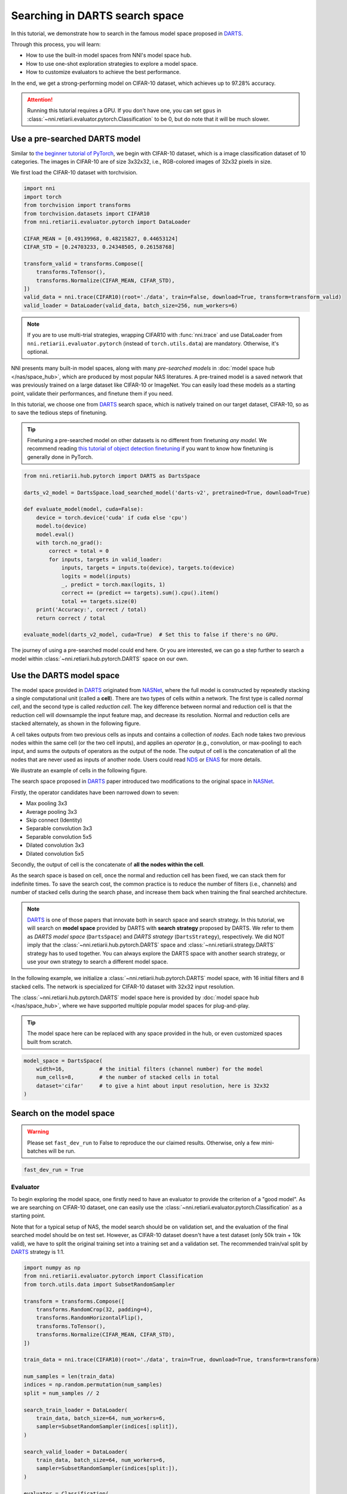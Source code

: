 
.. DO NOT EDIT.
.. THIS FILE WAS AUTOMATICALLY GENERATED BY SPHINX-GALLERY.
.. TO MAKE CHANGES, EDIT THE SOURCE PYTHON FILE:
.. "tutorials/darts.py"
.. LINE NUMBERS ARE GIVEN BELOW.

.. only:: html

    .. note::
        :class: sphx-glr-download-link-note

        Click :ref:`here <sphx_glr_download_tutorials_darts.py>`
        to download the full example code

.. rst-class:: sphx-glr-example-title

.. _sphx_glr_tutorials_darts.py:


Searching in DARTS search space
===============================

In this tutorial, we demonstrate how to search in the famous model space proposed in `DARTS`_.

Through this process, you will learn:

* How to use the built-in model spaces from NNI's model space hub.
* How to use one-shot exploration strategies to explore a model space.
* How to customize evaluators to achieve the best performance.

In the end, we get a strong-performing model on CIFAR-10 dataset, which achieves up to 97.28% accuracy.

.. attention::

   Running this tutorial requires a GPU.
   If you don't have one, you can set ``gpus`` in :class:`~nni.retiarii.evaluator.pytorch.Classification` to be 0,
   but do note that it will be much slower.

.. _DARTS: https://arxiv.org/abs/1806.09055

Use a pre-searched DARTS model
------------------------------

Similar to `the beginner tutorial of PyTorch <https://pytorch.org/tutorials/beginner/blitz/cifar10_tutorial.html>`__,
we begin with CIFAR-10 dataset, which is a image classification dataset of 10 categories.
The images in CIFAR-10 are of size 3x32x32, i.e., RGB-colored images of 32x32 pixels in size.

We first load the CIFAR-10 dataset with torchvision.

.. GENERATED FROM PYTHON SOURCE LINES 32-49

.. code-block:: default


    import nni
    import torch
    from torchvision import transforms
    from torchvision.datasets import CIFAR10
    from nni.retiarii.evaluator.pytorch import DataLoader

    CIFAR_MEAN = [0.49139968, 0.48215827, 0.44653124]
    CIFAR_STD = [0.24703233, 0.24348505, 0.26158768]

    transform_valid = transforms.Compose([
        transforms.ToTensor(),
        transforms.Normalize(CIFAR_MEAN, CIFAR_STD),
    ])
    valid_data = nni.trace(CIFAR10)(root='./data', train=False, download=True, transform=transform_valid)
    valid_loader = DataLoader(valid_data, batch_size=256, num_workers=6)





.. rst-class:: sphx-glr-script-out

 .. code-block:: none

    Files already downloaded and verified




.. GENERATED FROM PYTHON SOURCE LINES 50-70

.. note::

   If you are to use multi-trial strategies, wrapping CIFAR10 with :func:`nni.trace` and
   use DataLoader from ``nni.retiarii.evaluator.pytorch`` (instead of ``torch.utils.data``) are mandatory.
   Otherwise, it's optional.

NNI presents many built-in model spaces, along with many *pre-searched models* in :doc:`model space hub </nas/space_hub>`,
which are produced by most popular NAS literatures.
A pre-trained model is a saved network that was previously trained on a large dataset like CIFAR-10 or ImageNet.
You can easily load these models as a starting point, validate their performances, and finetune them if you need.

In this tutorial, we choose one from `DARTS`_ search space, which is natively trained on our target dataset, CIFAR-10,
so as to save the tedious steps of finetuning.

.. tip::

   Finetuning a pre-searched model on other datasets is no different from finetuning *any model*.
   We recommend reading
   `this tutorial of object detection finetuning <https://pytorch.org/tutorials/intermediate/torchvision_tutorial.html>`__
   if you want to know how finetuning is generally done in PyTorch.

.. GENERATED FROM PYTHON SOURCE LINES 71-93

.. code-block:: default


    from nni.retiarii.hub.pytorch import DARTS as DartsSpace

    darts_v2_model = DartsSpace.load_searched_model('darts-v2', pretrained=True, download=True)

    def evaluate_model(model, cuda=False):
        device = torch.device('cuda' if cuda else 'cpu')
        model.to(device)
        model.eval()
        with torch.no_grad():
            correct = total = 0
            for inputs, targets in valid_loader:
                inputs, targets = inputs.to(device), targets.to(device)
                logits = model(inputs)
                _, predict = torch.max(logits, 1)
                correct += (predict == targets).sum().cpu().item()
                total += targets.size(0)
        print('Accuracy:', correct / total)
        return correct / total

    evaluate_model(darts_v2_model, cuda=True)  # Set this to false if there's no GPU.





.. rst-class:: sphx-glr-script-out

 .. code-block:: none

    Accuracy: 0.9737

    0.9737



.. GENERATED FROM PYTHON SOURCE LINES 94-158

The journey of using a pre-searched model could end here. Or you are interested,
we can go a step further to search a model within :class:`~nni.retiarii.hub.pytorch.DARTS` space on our own.

Use the DARTS model space
-------------------------

The model space provided in `DARTS`_ originated from `NASNet <https://arxiv.org/abs/1707.07012>`__,
where the full model is constructed by repeatedly stacking a single computational unit (called a **cell**).
There are two types of cells within a network. The first type is called *normal cell*, and the second type is called *reduction cell*.
The key difference between normal and reduction cell is that the reduction cell will downsample the input feature map,
and decrease its resolution. Normal and reduction cells are stacked alternately, as shown in the following figure.

.. image:: ../../img/nasnet_cell_stack.png

A cell takes outputs from two previous cells as inputs and contains a collection of *nodes*.
Each node takes two previous nodes within the same cell (or the two cell inputs),
and applies an *operator* (e.g., convolution, or max-pooling) to each input,
and sums the outputs of operators as the output of the node.
The output of cell is the concatenation of all the nodes that are never used as inputs of another node.
Users could read `NDS <https://arxiv.org/pdf/1905.13214.pdf>`__ or `ENAS <https://arxiv.org/abs/1802.03268>`__ for more details.

We illustrate an example of cells in the following figure.

.. image:: ../../img/nasnet_cell.png

The search space proposed in `DARTS`_ paper introduced two modifications to the original space
in `NASNet <https://arxiv.org/abs/1707.07012>`__.

Firstly, the operator candidates have been narrowed down to seven:

- Max pooling 3x3
- Average pooling 3x3
- Skip connect (Identity)
- Separable convolution 3x3
- Separable convolution 5x5
- Dilated convolution 3x3
- Dilated convolution 5x5

Secondly, the output of cell is the concatenate of **all the nodes within the cell**.

As the search space is based on cell, once the normal and reduction cell has been fixed, we can stack them for indefinite times.
To save the search cost, the common practice is to reduce the number of filters (i.e., channels) and number of stacked cells
during the search phase, and increase them back when training the final searched architecture.

.. note::

   `DARTS`_ is one of those papers that innovate both in search space and search strategy.
   In this tutorial, we will search on **model space** provided by DARTS with **search strategy** proposed by DARTS.
   We refer to them as *DARTS model space* (``DartsSpace``) and *DARTS strategy* (``DartsStrategy``), respectively.
   We did NOT imply that the :class:`~nni.retiarii.hub.pytorch.DARTS` space and
   :class:`~nni.retiarii.strategy.DARTS` strategy has to used together.
   You can always explore the DARTS space with another search strategy, or use your own strategy to search a different model space.

In the following example, we initialize a :class:`~nni.retiarii.hub.pytorch.DARTS`
model space, with 16 initial filters and 8 stacked cells.
The network is specialized for CIFAR-10 dataset with 32x32 input resolution.

The :class:`~nni.retiarii.hub.pytorch.DARTS` model space here is provided by :doc:`model space hub </nas/space_hub>`,
where we have supported multiple popular model spaces for plug-and-play.

.. tip::

   The model space here can be replaced with any space provided in the hub,
   or even customized spaces built from scratch.

.. GENERATED FROM PYTHON SOURCE LINES 159-166

.. code-block:: default


    model_space = DartsSpace(
        width=16,           # the initial filters (channel number) for the model
        num_cells=8,        # the number of stacked cells in total
        dataset='cifar'     # to give a hint about input resolution, here is 32x32
    )








.. GENERATED FROM PYTHON SOURCE LINES 167-174

Search on the model space
-------------------------

.. warning::

   Please set ``fast_dev_run`` to False to reproduce the our claimed results.
   Otherwise, only a few mini-batches will be run.

.. GENERATED FROM PYTHON SOURCE LINES 175-178

.. code-block:: default


    fast_dev_run = True








.. GENERATED FROM PYTHON SOURCE LINES 179-190

Evaluator
^^^^^^^^^

To begin exploring the model space, one firstly need to have an evaluator to provide the criterion of a "good model".
As we are searching on CIFAR-10 dataset, one can easily use the :class:`~nni.retiarii.evaluator.pytorch.Classification`
as a starting point.

Note that for a typical setup of NAS, the model search should be on validation set, and the evaluation of the final searched model
should be on test set. However, as CIFAR-10 dataset doesn't have a test dataset (only 50k train + 10k valid),
we have to split the original training set into a training set and a validation set.
The recommended train/val split by `DARTS`_ strategy is 1:1.

.. GENERATED FROM PYTHON SOURCE LINES 191-229

.. code-block:: default


    import numpy as np
    from nni.retiarii.evaluator.pytorch import Classification
    from torch.utils.data import SubsetRandomSampler

    transform = transforms.Compose([
        transforms.RandomCrop(32, padding=4),
        transforms.RandomHorizontalFlip(),
        transforms.ToTensor(),
        transforms.Normalize(CIFAR_MEAN, CIFAR_STD),
    ])

    train_data = nni.trace(CIFAR10)(root='./data', train=True, download=True, transform=transform)

    num_samples = len(train_data)
    indices = np.random.permutation(num_samples)
    split = num_samples // 2

    search_train_loader = DataLoader(
        train_data, batch_size=64, num_workers=6,
        sampler=SubsetRandomSampler(indices[:split]),
    )

    search_valid_loader = DataLoader(
        train_data, batch_size=64, num_workers=6,
        sampler=SubsetRandomSampler(indices[split:]),
    )

    evaluator = Classification(
        learning_rate=1e-3,
        weight_decay=1e-4,
        train_dataloaders=search_train_loader,
        val_dataloaders=search_valid_loader,
        max_epochs=10,
        gpus=1,
        fast_dev_run=fast_dev_run,
    )





.. rst-class:: sphx-glr-script-out

 .. code-block:: none

    Files already downloaded and verified
    /data/data0/jiahang/miniconda3/lib/python3.8/site-packages/pytorch_lightning/trainer/connectors/accelerator_connector.py:447: LightningDeprecationWarning: Setting `Trainer(gpus=1)` is deprecated in v1.7 and will be removed in v2.0. Please use `Trainer(accelerator='gpu', devices=1)` instead.
      rank_zero_deprecation(
    GPU available: True (cuda), used: True
    TPU available: False, using: 0 TPU cores
    IPU available: False, using: 0 IPUs
    HPU available: False, using: 0 HPUs
    Running in `fast_dev_run` mode: will run the requested loop using 1 batch(es). Logging and checkpointing is suppressed.




.. GENERATED FROM PYTHON SOURCE LINES 230-250

Strategy
^^^^^^^^

We will use `DARTS`_ (Differentiable ARchiTecture Search) as the search strategy to explore the model space.
:class:`~nni.retiarii.strategy.DARTS` strategy belongs to the category of :ref:`one-shot strategy <one-shot-nas>`.
The fundamental differences between One-shot strategies and :ref:`multi-trial strategies <multi-trial-nas>` is that,
one-shot strategy combines search with model training into a single run.
Compared to multi-trial strategies, one-shot NAS doesn't need to iteratively spawn new trials (i.e., models),
and thus saves the excessive cost of model training.

.. note::

   It's worth mentioning that one-shot NAS also suffers from multiple drawbacks despite its computational efficiency.
   We recommend
   `Weight-Sharing Neural Architecture Search: A Battle to Shrink the Optimization Gap <https://arxiv.org/abs/2008.01475>`__
   and
   `How Does Supernet Help in Neural Architecture Search? <https://arxiv.org/abs/2010.08219>`__ for interested readers.

:class:`~nni.retiarii.strategy.DARTS` strategy is provided as one of NNI's :doc:`built-in search strategies </nas/exploration_strategy>`.
Using it can be as simple as one line of code.

.. GENERATED FROM PYTHON SOURCE LINES 251-256

.. code-block:: default


    from nni.retiarii.strategy import DARTS as DartsStrategy

    strategy = DartsStrategy()








.. GENERATED FROM PYTHON SOURCE LINES 257-276

.. tip:: The ``DartsStrategy`` here can be replaced by any search strategies, even multi-trial strategies.

If you want to know how DARTS strategy works, here is a brief version.
Under the hood, DARTS converts the cell into a densely connected graph, and put operators on edges (see the following figure).
Since the operators are not decided yet, every edge is a weighted mixture of multiple operators (multiple color in the figure).
DARTS then learns to assign the optimal "color" for each edge during the network training.
It finally selects one "color" for each edge, and drops redundant edges.
The weights on the edges are called *architecture weights*.

.. image:: ../../img/darts_illustration.png

.. tip:: It's NOT reflected in the figure that, for DARTS model space, exactly two inputs are kept for every node.

Launch experiment
^^^^^^^^^^^^^^^^^

We then come to the step of launching the experiment.
This step is similar to what we have done in the :doc:`beginner tutorial <hello_nas>`,
except that the ``execution_engine`` argument should be set to ``oneshot``.

.. GENERATED FROM PYTHON SOURCE LINES 277-284

.. code-block:: default


    from nni.retiarii.experiment.pytorch import RetiariiExperiment, RetiariiExeConfig

    config = RetiariiExeConfig(execution_engine='oneshot')
    experiment = RetiariiExperiment(model_space, evaluator=evaluator, strategy=strategy)
    experiment.run(config)





.. rst-class:: sphx-glr-script-out

 .. code-block:: none

    LOCAL_RANK: 0 - CUDA_VISIBLE_DEVICES: [3]

      | Name  | Type                 | Params
    -----------------------------------------------
    0 | model | ClassificationModule | 3.0 M 
    -----------------------------------------------
    3.0 M     Trainable params
    0         Non-trainable params
    3.0 M     Total params
    12.164    Total estimated model params size (MB)
    /data/data0/jiahang/miniconda3/lib/python3.8/site-packages/pytorch_lightning/trainer/trainer.py:1892: PossibleUserWarning: The number of training batches (1) is smaller than the logging interval Trainer(log_every_n_steps=50). Set a lower value for log_every_n_steps if you want to see logs for the training epoch.
      rank_zero_warn(
    Training: 0it [00:00, ?it/s]    Training:   0%|          | 0/1 [00:00<?, ?it/s]    Epoch 0:   0%|          | 0/1 [00:00<?, ?it/s]     Epoch 0: 100%|##########| 1/1 [00:03<00:00,  3.75s/it]    Epoch 0: 100%|##########| 1/1 [00:03<00:00,  3.75s/it, v_num=, train_loss=2.310, train_acc=0.0781]    Epoch 0: 100%|##########| 1/1 [00:03<00:00,  3.76s/it, v_num=, train_loss=2.310, train_acc=0.0781]`Trainer.fit` stopped: `max_epochs=1` reached.
    Epoch 0: 100%|##########| 1/1 [00:03<00:00,  3.77s/it, v_num=, train_loss=2.310, train_acc=0.0781]




.. GENERATED FROM PYTHON SOURCE LINES 285-297

.. tip::

   The search process can be visualized with tensorboard. For example::

       tensorboard --logdir=./lightning_logs

   Then, open the browser and go to http://localhost:6006/ to monitor the search process.

   .. image:: ../../img/darts_search_process.png

We can then retrieve the best model found by the strategy with ``export_top_models``.
Here, the retrieved model is a dict (called *architecture dict*) describing the selected normal cell and reduction cell.

.. GENERATED FROM PYTHON SOURCE LINES 298-303

.. code-block:: default


    exported_arch = experiment.export_top_models()[0]

    exported_arch





.. rst-class:: sphx-glr-script-out

 .. code-block:: none


    {'normal/op_2_0': 'sep_conv_5x5', 'normal/input_2_0': 1, 'normal/op_2_1': 'max_pool_3x3', 'normal/input_2_1': 0, 'normal/op_3_0': 'dil_conv_5x5', 'normal/input_3_0': 0, 'normal/op_3_1': 'sep_conv_3x3', 'normal/input_3_1': 2, 'normal/op_4_0': 'dil_conv_5x5', 'normal/input_4_0': 3, 'normal/op_4_1': 'sep_conv_3x3', 'normal/input_4_1': 1, 'normal/op_5_0': 'sep_conv_5x5', 'normal/input_5_0': 1, 'normal/op_5_1': 'dil_conv_5x5', 'normal/input_5_1': 3, 'reduce/op_2_0': 'dil_conv_5x5', 'reduce/input_2_0': 0, 'reduce/op_2_1': 'sep_conv_5x5', 'reduce/input_2_1': 1, 'reduce/op_3_0': 'sep_conv_5x5', 'reduce/input_3_0': 1, 'reduce/op_3_1': 'max_pool_3x3', 'reduce/input_3_1': 2, 'reduce/op_4_0': 'avg_pool_3x3', 'reduce/input_4_0': 1, 'reduce/op_4_1': 'dil_conv_5x5', 'reduce/input_4_1': 3, 'reduce/op_5_0': 'sep_conv_3x3', 'reduce/input_5_0': 1, 'reduce/op_5_1': 'sep_conv_5x5', 'reduce/input_5_1': 3}



.. GENERATED FROM PYTHON SOURCE LINES 304-306

The cell can be visualized with the following code snippet
(copied and modified from `DARTS visualization <https://github.com/quark0/darts/blob/master/cnn/visualize.py>`__).

.. GENERATED FROM PYTHON SOURCE LINES 307-362

.. code-block:: default


    import io
    import graphviz
    import matplotlib.pyplot as plt
    from PIL import Image

    def plot_single_cell(arch_dict, cell_name):
        g = graphviz.Digraph(
            node_attr=dict(style='filled', shape='rect', align='center'),
            format='png'
        )
        g.body.extend(['rankdir=LR'])

        g.node('c_{k-2}', fillcolor='darkseagreen2')
        g.node('c_{k-1}', fillcolor='darkseagreen2')
        assert len(arch_dict) % 2 == 0

        for i in range(2, 6):
            g.node(str(i), fillcolor='lightblue')

        for i in range(2, 6):
            for j in range(2):
                op = arch_dict[f'{cell_name}/op_{i}_{j}']
                from_ = arch_dict[f'{cell_name}/input_{i}_{j}']
                if from_ == 0:
                    u = 'c_{k-2}'
                elif from_ == 1:
                    u = 'c_{k-1}'
                else:
                    u = str(from_)
                v = str(i)
                g.edge(u, v, label=op, fillcolor='gray')

        g.node('c_{k}', fillcolor='palegoldenrod')
        for i in range(2, 6):
            g.edge(str(i), 'c_{k}', fillcolor='gray')

        g.attr(label=f'{cell_name.capitalize()} cell')

        image = Image.open(io.BytesIO(g.pipe()))
        return image

    def plot_double_cells(arch_dict):
        image1 = plot_single_cell(arch_dict, 'normal')
        image2 = plot_single_cell(arch_dict, 'reduce')
        height_ratio = max(image1.size[1] / image1.size[0], image2.size[1] / image2.size[0]) 
        _, axs = plt.subplots(1, 2, figsize=(20, 10 * height_ratio))
        axs[0].imshow(image1)
        axs[1].imshow(image2)
        axs[0].axis('off')
        axs[1].axis('off')
        plt.show()

    plot_double_cells(exported_arch)




.. image-sg:: /tutorials/images/sphx_glr_darts_001.png
   :alt: darts
   :srcset: /tutorials/images/sphx_glr_darts_001.png
   :class: sphx-glr-single-img





.. GENERATED FROM PYTHON SOURCE LINES 363-367

.. warning:: The cell above is obtained via ``fast_dev_run`` (i.e., running only 1 mini-batch).

When ``fast_dev_run`` is turned off, we get a model with the following architecture,
where you might notice an interesting fact that around half the operations have selected ``sep_conv_3x3``.

.. GENERATED FROM PYTHON SOURCE LINES 368-404

.. code-block:: default


    plot_double_cells({
        'normal/op_2_0': 'sep_conv_3x3',
        'normal/input_2_0': 1,
        'normal/op_2_1': 'sep_conv_3x3',
        'normal/input_2_1': 0,
        'normal/op_3_0': 'sep_conv_3x3',
        'normal/input_3_0': 1,
        'normal/op_3_1': 'sep_conv_3x3',
        'normal/input_3_1': 2,
        'normal/op_4_0': 'sep_conv_3x3',
        'normal/input_4_0': 1,
        'normal/op_4_1': 'sep_conv_3x3',
        'normal/input_4_1': 0,
        'normal/op_5_0': 'sep_conv_3x3',
        'normal/input_5_0': 1,
        'normal/op_5_1': 'max_pool_3x3',
        'normal/input_5_1': 0,
        'reduce/op_2_0': 'sep_conv_3x3',
        'reduce/input_2_0': 0,
        'reduce/op_2_1': 'sep_conv_3x3',
        'reduce/input_2_1': 1,
        'reduce/op_3_0': 'dil_conv_5x5',
        'reduce/input_3_0': 2,
        'reduce/op_3_1': 'sep_conv_3x3',
        'reduce/input_3_1': 0,
        'reduce/op_4_0': 'dil_conv_5x5',
        'reduce/input_4_0': 2,
        'reduce/op_4_1': 'sep_conv_5x5',
        'reduce/input_4_1': 1,
        'reduce/op_5_0': 'sep_conv_5x5',
        'reduce/input_5_0': 4,
        'reduce/op_5_1': 'dil_conv_5x5',
        'reduce/input_5_1': 2
    })




.. image-sg:: /tutorials/images/sphx_glr_darts_002.png
   :alt: darts
   :srcset: /tutorials/images/sphx_glr_darts_002.png
   :class: sphx-glr-single-img





.. GENERATED FROM PYTHON SOURCE LINES 405-415

Retrain the searched model
--------------------------

What we have got in the last step, is only a cell structure.
To get a final usable model with trained weights, we need to construct a real model based on this structure,
and then fully train it.

To construct a fixed model based on the architecture dict exported from the experiment,
we can use :func:`nni.retiarii.fixed_arch`. Under the with-context, we will creating a fixed model based on ``exported_arch``,
instead of creating a space.

.. GENERATED FROM PYTHON SOURCE LINES 416-422

.. code-block:: default


    from nni.retiarii import fixed_arch

    with fixed_arch(exported_arch):
        final_model = DartsSpace(width=16, num_cells=8, dataset='cifar')








.. GENERATED FROM PYTHON SOURCE LINES 423-424

We then train the model on full CIFAR-10 training dataset, and evaluate it on the original CIFAR-10 validation dataset.

.. GENERATED FROM PYTHON SOURCE LINES 425-428

.. code-block:: default


    train_loader = DataLoader(train_data, batch_size=96, num_workers=6)  # Use the original training data








.. GENERATED FROM PYTHON SOURCE LINES 429-430

The validation data loader can be reused.

.. GENERATED FROM PYTHON SOURCE LINES 431-434

.. code-block:: default


    valid_loader





.. rst-class:: sphx-glr-script-out

 .. code-block:: none


    <torch.utils.data.dataloader.DataLoader object at 0x7f5e187c0430>



.. GENERATED FROM PYTHON SOURCE LINES 435-438

We must create a new evaluator here because a different data split is used.
Also, we should avoid the underlying pytorch-lightning implementation of :class:`~nni.retiarii.evaluator.pytorch.Classification`
evaluator from loading the wrong checkpoint.

.. GENERATED FROM PYTHON SOURCE LINES 439-455

.. code-block:: default


    max_epochs = 100

    evaluator = Classification(
        learning_rate=1e-3,
        weight_decay=1e-4,
        train_dataloaders=train_loader,
        val_dataloaders=valid_loader,
        max_epochs=max_epochs,
        gpus=1,
        export_onnx=False,          # Disable ONNX export for this experiment
        fast_dev_run=fast_dev_run   # Should be false for fully training
    )

    evaluator.fit(final_model)





.. rst-class:: sphx-glr-script-out

 .. code-block:: none

    /data/data0/jiahang/miniconda3/lib/python3.8/site-packages/pytorch_lightning/trainer/connectors/accelerator_connector.py:447: LightningDeprecationWarning: Setting `Trainer(gpus=1)` is deprecated in v1.7 and will be removed in v2.0. Please use `Trainer(accelerator='gpu', devices=1)` instead.
      rank_zero_deprecation(
    GPU available: True (cuda), used: True
    TPU available: False, using: 0 TPU cores
    IPU available: False, using: 0 IPUs
    HPU available: False, using: 0 HPUs
    Running in `fast_dev_run` mode: will run the requested loop using 1 batch(es). Logging and checkpointing is suppressed.
    LOCAL_RANK: 0 - CUDA_VISIBLE_DEVICES: [3]

      | Name      | Type             | Params
    -----------------------------------------------
    0 | criterion | CrossEntropyLoss | 0     
    1 | metrics   | ModuleDict       | 0     
    2 | model     | DARTS            | 345 K 
    -----------------------------------------------
    345 K     Trainable params
    0         Non-trainable params
    345 K     Total params
    1.381     Total estimated model params size (MB)
    /data/data0/jiahang/miniconda3/lib/python3.8/site-packages/pytorch_lightning/trainer/trainer.py:1892: PossibleUserWarning: The number of training batches (1) is smaller than the logging interval Trainer(log_every_n_steps=50). Set a lower value for log_every_n_steps if you want to see logs for the training epoch.
      rank_zero_warn(
    Training: 0it [00:00, ?it/s]    Training:   0%|          | 0/2 [00:00<?, ?it/s]    Epoch 0:   0%|          | 0/2 [00:00<?, ?it/s]     Epoch 0:  50%|#####     | 1/2 [00:00<00:00,  1.02it/s]    Epoch 0:  50%|#####     | 1/2 [00:00<00:00,  1.02it/s, loss=2.46, v_num=, train_loss=2.460, train_acc=0.0729]
    Validation: 0it [00:00, ?it/s]
    Validation:   0%|          | 0/1 [00:00<?, ?it/s]
    Validation DataLoader 0:   0%|          | 0/1 [00:00<?, ?it/s]
    Validation DataLoader 0: 100%|##########| 1/1 [00:00<00:00, 11.12it/s]    Epoch 0: 100%|##########| 2/2 [00:01<00:00,  1.15it/s, loss=2.46, v_num=, train_loss=2.460, train_acc=0.0729]    Epoch 0: 100%|##########| 2/2 [00:01<00:00,  1.15it/s, loss=2.46, v_num=, train_loss=2.460, train_acc=0.0729, val_loss=2.300, val_acc=0.117]
                                                                              Epoch 0: 100%|##########| 2/2 [00:01<00:00,  1.15it/s, loss=2.46, v_num=, train_loss=2.460, train_acc=0.0729, val_loss=2.300, val_acc=0.117]`Trainer.fit` stopped: `max_steps=1` reached.
    Epoch 0: 100%|##########| 2/2 [00:01<00:00,  1.15it/s, loss=2.46, v_num=, train_loss=2.460, train_acc=0.0729, val_loss=2.300, val_acc=0.117]




.. GENERATED FROM PYTHON SOURCE LINES 456-484

.. note:: When ``fast_dev_run`` is turned off, we achieve a validation accuracy of 89.69% after training for 100 epochs.

Reproduce results in DARTS paper
--------------------------------

After a brief walkthrough of search + retrain process with one-shot strategy,
we then fill the gap between our results (89.69%) and the results in the `DARTS` paper.
This is because we didn't introduce some extra training tricks, including `DropPath <https://arxiv.org/pdf/1605.07648v4.pdf>`__,
Auxiliary loss, gradient clipping and augmentations like `Cutout <https://arxiv.org/pdf/1708.04552v2.pdf>`__.
They also train the deeper (20 cells) and wider (36 filters) networks for longer time (600 epochs).
Here we reproduce these tricks to get comparable results with DARTS paper.


Evaluator
^^^^^^^^^

To implement these tricks, we first need to rewrite a few parts of evaluator.

Working with one-shot strategies, evaluators need to be implemented in the style of :ref:`PyTorch-Lightning <lightning-evaluator>`,
The full tutorial can be found in :doc:`/nas/evaluator`.
Putting it briefly, the core part of writing a new evaluator is to write a new LightningModule.
`LightingModule <https://pytorch-lightning.readthedocs.io/en/stable/common/lightning_module.html>`__ is a concept in
PyTorch-Lightning, which organizes the model training process into a list of functions, such as,
``training_step``, ``validation_step``, ``configure_optimizers``, etc.
Since we are merely adding a few ingredients to :class:`~nni.retiarii.evaluator.pytorch.Classification`,
we can simply inherit :class:`~nni.retiarii.evaluator.pytorch.ClassificationModule`, which is the underlying LightningModule
behind :class:`~nni.retiarii.evaluator.pytorch.Classification`.
This could look intimidating at first, but most of them are just plug-and-play tricks which you don't need to know details about.

.. GENERATED FROM PYTHON SOURCE LINES 485-540

.. code-block:: default


    import torch
    from nni.retiarii.evaluator.pytorch import ClassificationModule

    class DartsClassificationModule(ClassificationModule):
        def __init__(
            self,
            learning_rate: float = 0.001,
            weight_decay: float = 0.,
            auxiliary_loss_weight: float = 0.4,
            max_epochs: int = 600
        ):
            self.auxiliary_loss_weight = auxiliary_loss_weight
            # Training length will be used in LR scheduler
            self.max_epochs = max_epochs
            super().__init__(learning_rate=learning_rate, weight_decay=weight_decay, export_onnx=False)

        def configure_optimizers(self):
            """Customized optimizer with momentum, as well as a scheduler."""
            optimizer = torch.optim.SGD(
                self.parameters(),
                momentum=0.9,
                lr=self.hparams.learning_rate,
                weight_decay=self.hparams.weight_decay
            )
            return {
                'optimizer': optimizer,
                'lr_scheduler': torch.optim.lr_scheduler.CosineAnnealingLR(optimizer, self.max_epochs, eta_min=1e-3)
            }

        def training_step(self, batch, batch_idx):
            """Training step, customized with auxiliary loss."""
            x, y = batch
            if self.auxiliary_loss_weight:
                y_hat, y_aux = self(x)
                loss_main = self.criterion(y_hat, y)
                loss_aux = self.criterion(y_aux, y)
                self.log('train_loss_main', loss_main)
                self.log('train_loss_aux', loss_aux)
                loss = loss_main + self.auxiliary_loss_weight * loss_aux
            else:
                y_hat = self(x)
                loss = self.criterion(y_hat, y)
            self.log('train_loss', loss, prog_bar=True)
            for name, metric in self.metrics.items():
                self.log('train_' + name, metric(y_hat, y), prog_bar=True)
            return loss

        def on_train_epoch_start(self):
            # Set drop path probability before every epoch. This has no effect if drop path is not enabled in model.
            self.model.set_drop_path_prob(self.model.drop_path_prob * self.current_epoch / self.max_epochs)

            # Logging learning rate at the beginning of every epoch
            self.log('lr', self.trainer.optimizers[0].param_groups[0]['lr'])








.. GENERATED FROM PYTHON SOURCE LINES 541-545

The full evaluator is written as follows,
which simply wraps everything (except model space and search strategy of course), in a single object.
:class:`~nni.retiarii.evaluator.pytorch.Lightning` here is a special type of evaluator.
Don't forget to use the train/val data split specialized for search (1:1) here.

.. GENERATED FROM PYTHON SOURCE LINES 546-562

.. code-block:: default


    from nni.retiarii.evaluator.pytorch import Lightning, Trainer

    max_epochs = 50

    evaluator = Lightning(
        DartsClassificationModule(0.025, 3e-4, 0., max_epochs),
        Trainer(
            gpus=1,
            max_epochs=max_epochs,
            fast_dev_run=fast_dev_run,
        ),
        train_dataloaders=search_train_loader,
        val_dataloaders=search_valid_loader
    )





.. rst-class:: sphx-glr-script-out

 .. code-block:: none

    /data/data0/jiahang/miniconda3/lib/python3.8/site-packages/pytorch_lightning/trainer/connectors/accelerator_connector.py:447: LightningDeprecationWarning: Setting `Trainer(gpus=1)` is deprecated in v1.7 and will be removed in v2.0. Please use `Trainer(accelerator='gpu', devices=1)` instead.
      rank_zero_deprecation(
    GPU available: True (cuda), used: True
    TPU available: False, using: 0 TPU cores
    IPU available: False, using: 0 IPUs
    HPU available: False, using: 0 HPUs
    Running in `fast_dev_run` mode: will run the requested loop using 1 batch(es). Logging and checkpointing is suppressed.




.. GENERATED FROM PYTHON SOURCE LINES 563-571

Strategy
^^^^^^^^

:class:`~nni.retiarii.strategy.DARTS` strategy is created with gradient clip turned on.
If you are familiar with PyTorch-Lightning, you might aware that gradient clipping can be enabled in Lightning trainer.
However, enabling gradient clip in the trainer above won't work, because the underlying
implementation of :class:`~nni.retiarii.strategy.DARTS` strategy is based on
`manual optimization <https://pytorch-lightning.readthedocs.io/en/stable/common/optimization.html>`__.

.. GENERATED FROM PYTHON SOURCE LINES 572-575

.. code-block:: default


    strategy = DartsStrategy(gradient_clip_val=5.)








.. GENERATED FROM PYTHON SOURCE LINES 576-585

Launch experiment
^^^^^^^^^^^^^^^^^

Then we use the newly created evaluator and strategy to launch the experiment again.

.. warning::

   ``model_space`` has to be re-instantiated because a known limitation,
   i.e., one model space instance can't be reused across multiple experiments.

.. GENERATED FROM PYTHON SOURCE LINES 586-597

.. code-block:: default


    model_space = DartsSpace(width=16, num_cells=8, dataset='cifar')

    config = RetiariiExeConfig(execution_engine='oneshot')
    experiment = RetiariiExperiment(model_space, evaluator=evaluator, strategy=strategy)
    experiment.run(config)

    exported_arch = experiment.export_top_models()[0]

    exported_arch





.. rst-class:: sphx-glr-script-out

 .. code-block:: none

    LOCAL_RANK: 0 - CUDA_VISIBLE_DEVICES: [3]

      | Name  | Type                      | Params
    ----------------------------------------------------
    0 | model | DartsClassificationModule | 3.0 M 
    ----------------------------------------------------
    3.0 M     Trainable params
    0         Non-trainable params
    3.0 M     Total params
    12.164    Total estimated model params size (MB)
    /data/data0/jiahang/miniconda3/lib/python3.8/site-packages/pytorch_lightning/trainer/trainer.py:1892: PossibleUserWarning: The number of training batches (1) is smaller than the logging interval Trainer(log_every_n_steps=50). Set a lower value for log_every_n_steps if you want to see logs for the training epoch.
      rank_zero_warn(
    Training: 0it [00:00, ?it/s]    Training:   0%|          | 0/1 [00:00<?, ?it/s]    Epoch 0:   0%|          | 0/1 [00:00<?, ?it/s]     Epoch 0: 100%|##########| 1/1 [01:04<00:00, 64.95s/it]    Epoch 0: 100%|##########| 1/1 [01:04<00:00, 64.95s/it, v_num=, train_loss=2.450, train_acc=0.0625]    Epoch 0: 100%|##########| 1/1 [01:04<00:00, 64.96s/it, v_num=, train_loss=2.450, train_acc=0.0625]`Trainer.fit` stopped: `max_epochs=1` reached.
    Epoch 0: 100%|##########| 1/1 [01:04<00:00, 64.97s/it, v_num=, train_loss=2.450, train_acc=0.0625]

    {'normal/op_2_0': 'avg_pool_3x3', 'normal/input_2_0': 0, 'normal/op_2_1': 'avg_pool_3x3', 'normal/input_2_1': 1, 'normal/op_3_0': 'sep_conv_5x5', 'normal/input_3_0': 2, 'normal/op_3_1': 'avg_pool_3x3', 'normal/input_3_1': 0, 'normal/op_4_0': 'dil_conv_3x3', 'normal/input_4_0': 2, 'normal/op_4_1': 'sep_conv_3x3', 'normal/input_4_1': 0, 'normal/op_5_0': 'avg_pool_3x3', 'normal/input_5_0': 2, 'normal/op_5_1': 'dil_conv_5x5', 'normal/input_5_1': 4, 'reduce/op_2_0': 'sep_conv_3x3', 'reduce/input_2_0': 1, 'reduce/op_2_1': 'sep_conv_5x5', 'reduce/input_2_1': 0, 'reduce/op_3_0': 'avg_pool_3x3', 'reduce/input_3_0': 2, 'reduce/op_3_1': 'sep_conv_3x3', 'reduce/input_3_1': 0, 'reduce/op_4_0': 'max_pool_3x3', 'reduce/input_4_0': 1, 'reduce/op_4_1': 'dil_conv_5x5', 'reduce/input_4_1': 2, 'reduce/op_5_0': 'dil_conv_3x3', 'reduce/input_5_0': 3, 'reduce/op_5_1': 'max_pool_3x3', 'reduce/input_5_1': 4}



.. GENERATED FROM PYTHON SOURCE LINES 598-599

We get the following architecture when ``fast_dev_run`` is set to False. It takes around 8 hours on a P100 GPU.

.. GENERATED FROM PYTHON SOURCE LINES 600-636

.. code-block:: default


    plot_double_cells({
        'normal/op_2_0': 'sep_conv_3x3',
        'normal/input_2_0': 0,
        'normal/op_2_1': 'sep_conv_3x3',
        'normal/input_2_1': 1,
        'normal/op_3_0': 'sep_conv_3x3',
        'normal/input_3_0': 1,
        'normal/op_3_1': 'skip_connect',
        'normal/input_3_1': 0,
        'normal/op_4_0': 'sep_conv_3x3',
        'normal/input_4_0': 0,
        'normal/op_4_1': 'max_pool_3x3',
        'normal/input_4_1': 1,
        'normal/op_5_0': 'sep_conv_3x3',
        'normal/input_5_0': 0,
        'normal/op_5_1': 'sep_conv_3x3',
        'normal/input_5_1': 1,
        'reduce/op_2_0': 'max_pool_3x3',
        'reduce/input_2_0': 0,
        'reduce/op_2_1': 'sep_conv_5x5',
        'reduce/input_2_1': 1,
        'reduce/op_3_0': 'dil_conv_5x5',
        'reduce/input_3_0': 2,
        'reduce/op_3_1': 'max_pool_3x3',
        'reduce/input_3_1': 0,
        'reduce/op_4_0': 'max_pool_3x3',
        'reduce/input_4_0': 0,
        'reduce/op_4_1': 'sep_conv_3x3',
        'reduce/input_4_1': 2,
        'reduce/op_5_0': 'max_pool_3x3',
        'reduce/input_5_0': 0,
        'reduce/op_5_1': 'skip_connect',
        'reduce/input_5_1': 2
    })




.. image-sg:: /tutorials/images/sphx_glr_darts_003.png
   :alt: darts
   :srcset: /tutorials/images/sphx_glr_darts_003.png
   :class: sphx-glr-single-img





.. GENERATED FROM PYTHON SOURCE LINES 637-644

Retrain
^^^^^^^

When retraining,
we extend the original dataloader to introduce another trick called `Cutout <https://arxiv.org/pdf/1708.04552v2.pdf>`__.
Cutout is a data augmentation technique that randomly masks out rectangular regions in images.
In CIFAR-10, the typical masked size is 16x16 (the image sizes are 32x32 in the dataset).

.. GENERATED FROM PYTHON SOURCE LINES 645-671

.. code-block:: default


    def cutout_transform(img, length: int = 16):
        h, w = img.size(1), img.size(2)
        mask = np.ones((h, w), np.float32)
        y = np.random.randint(h)
        x = np.random.randint(w)

        y1 = np.clip(y - length // 2, 0, h)
        y2 = np.clip(y + length // 2, 0, h)
        x1 = np.clip(x - length // 2, 0, w)
        x2 = np.clip(x + length // 2, 0, w)

        mask[y1: y2, x1: x2] = 0.
        mask = torch.from_numpy(mask)
        mask = mask.expand_as(img)
        img *= mask
        return img

    transform_with_cutout = transforms.Compose([
        transforms.RandomCrop(32, padding=4),
        transforms.RandomHorizontalFlip(),
        transforms.ToTensor(),
        transforms.Normalize(CIFAR_MEAN, CIFAR_STD),
        cutout_transform,
    ])








.. GENERATED FROM PYTHON SOURCE LINES 672-674

The train dataloader needs to be reinstantiated with the new transform.
The validation dataloader is not affected, and thus can be reused.

.. GENERATED FROM PYTHON SOURCE LINES 675-679

.. code-block:: default


    train_data_cutout = nni.trace(CIFAR10)(root='./data', train=True, download=True, transform=transform_with_cutout)
    train_loader_cutout = DataLoader(train_data_cutout, batch_size=96)





.. rst-class:: sphx-glr-script-out

 .. code-block:: none

    Files already downloaded and verified




.. GENERATED FROM PYTHON SOURCE LINES 680-685

We then create the final model based on the new exported architecture.
This time, auxiliary loss and drop path probability is enabled.

Following the same procedure as paper, we also increase the number of filters to 36, and number of cells to 20,
so as to reasonably increase the model size and boost the performance.

.. GENERATED FROM PYTHON SOURCE LINES 686-690

.. code-block:: default


    with fixed_arch(exported_arch):
        final_model = DartsSpace(width=36, num_cells=20, dataset='cifar', auxiliary_loss=True, drop_path_prob=0.2)








.. GENERATED FROM PYTHON SOURCE LINES 691-692

We create a new evaluator for the retraining process, where the gradient clipping is put into the keyword arguments of trainer.

.. GENERATED FROM PYTHON SOURCE LINES 693-710

.. code-block:: default


    max_epochs = 600

    evaluator = Lightning(
        DartsClassificationModule(0.025, 3e-4, 0.4, max_epochs),
        trainer=Trainer(
            gpus=1,
            gradient_clip_val=5.,
            max_epochs=max_epochs,
            fast_dev_run=fast_dev_run
        ),
        train_dataloaders=train_loader_cutout,
        val_dataloaders=valid_loader,
    )

    evaluator.fit(final_model)





.. rst-class:: sphx-glr-script-out

 .. code-block:: none

    /data/data0/jiahang/miniconda3/lib/python3.8/site-packages/pytorch_lightning/trainer/connectors/accelerator_connector.py:447: LightningDeprecationWarning: Setting `Trainer(gpus=1)` is deprecated in v1.7 and will be removed in v2.0. Please use `Trainer(accelerator='gpu', devices=1)` instead.
      rank_zero_deprecation(
    GPU available: True (cuda), used: True
    TPU available: False, using: 0 TPU cores
    IPU available: False, using: 0 IPUs
    HPU available: False, using: 0 HPUs
    Running in `fast_dev_run` mode: will run the requested loop using 1 batch(es). Logging and checkpointing is suppressed.
    LOCAL_RANK: 0 - CUDA_VISIBLE_DEVICES: [3]

      | Name      | Type             | Params
    -----------------------------------------------
    0 | criterion | CrossEntropyLoss | 0     
    1 | metrics   | ModuleDict       | 0     
    2 | model     | DARTS            | 3.2 M 
    -----------------------------------------------
    3.2 M     Trainable params
    0         Non-trainable params
    3.2 M     Total params
    12.942    Total estimated model params size (MB)
    /data/data0/jiahang/miniconda3/lib/python3.8/site-packages/pytorch_lightning/trainer/connectors/data_connector.py:225: PossibleUserWarning: The dataloader, train_dataloader, does not have many workers which may be a bottleneck. Consider increasing the value of the `num_workers` argument` (try 56 which is the number of cpus on this machine) in the `DataLoader` init to improve performance.
      rank_zero_warn(
    /data/data0/jiahang/miniconda3/lib/python3.8/site-packages/pytorch_lightning/trainer/trainer.py:1892: PossibleUserWarning: The number of training batches (1) is smaller than the logging interval Trainer(log_every_n_steps=50). Set a lower value for log_every_n_steps if you want to see logs for the training epoch.
      rank_zero_warn(
    Training: 0it [00:00, ?it/s]    Training:   0%|          | 0/2 [00:00<?, ?it/s]    Epoch 0:   0%|          | 0/2 [00:00<?, ?it/s] /data/data0/jiahang/miniconda3/lib/python3.8/site-packages/torchvision/transforms/functional_pil.py:41: DeprecationWarning: FLIP_LEFT_RIGHT is deprecated and will be removed in Pillow 10 (2023-07-01). Use Transpose.FLIP_LEFT_RIGHT instead.
      return img.transpose(Image.FLIP_LEFT_RIGHT)
    Epoch 0:  50%|#####     | 1/2 [00:00<00:00,  1.33it/s]    Epoch 0:  50%|#####     | 1/2 [00:00<00:00,  1.33it/s, loss=3.47, v_num=, train_loss=3.470, train_acc=0.0625]
    Validation: 0it [00:00, ?it/s]
    Validation:   0%|          | 0/1 [00:00<?, ?it/s]
    Validation DataLoader 0:   0%|          | 0/1 [00:00<?, ?it/s]
    Validation DataLoader 0: 100%|##########| 1/1 [00:00<00:00,  3.13it/s]    Epoch 0: 100%|##########| 2/2 [00:01<00:00,  1.20it/s, loss=3.47, v_num=, train_loss=3.470, train_acc=0.0625]    Epoch 0: 100%|##########| 2/2 [00:01<00:00,  1.20it/s, loss=3.47, v_num=, train_loss=3.470, train_acc=0.0625, val_loss=2.300, val_acc=0.0938]
                                                                              Epoch 0: 100%|##########| 2/2 [00:01<00:00,  1.19it/s, loss=3.47, v_num=, train_loss=3.470, train_acc=0.0625, val_loss=2.300, val_acc=0.0938]`Trainer.fit` stopped: `max_steps=1` reached.
    Epoch 0: 100%|##########| 2/2 [00:01<00:00,  1.19it/s, loss=3.47, v_num=, train_loss=3.470, train_acc=0.0625, val_loss=2.300, val_acc=0.0938]




.. GENERATED FROM PYTHON SOURCE LINES 711-725

When ``fast_dev_run`` is turned off, after retraining, the architecture yields a top-1 accuracy of 97.12%.
If we take the best snapshot throughout the retrain process,
there is a chance that the top-1 accuracy will be 97.28%.

.. image:: ../../img/darts_val_acc.png

In the figure, the orange line is the validation accuracy curve after training for 600 epochs,
while the red line corresponding the previous version in this tutorial before adding all the training tricks and
only trains for 100 epochs.

The results outperforms "DARTS (first order) + cutout" in `DARTS`_ paper, which is only 97.00±0.14%.
It's even comparable with "DARTS (second order) + cutout" in the paper (97.24±0.09%),
though we didn't implement the second order version.
The implementation of second order DARTS is in our future plan, and we also welcome your contribution.


.. rst-class:: sphx-glr-timing

   **Total running time of the script:** ( 1 minutes  53.716 seconds)


.. _sphx_glr_download_tutorials_darts.py:

.. only:: html

  .. container:: sphx-glr-footer sphx-glr-footer-example


    .. container:: sphx-glr-download sphx-glr-download-python

      :download:`Download Python source code: darts.py <darts.py>`

    .. container:: sphx-glr-download sphx-glr-download-jupyter

      :download:`Download Jupyter notebook: darts.ipynb <darts.ipynb>`


.. only:: html

 .. rst-class:: sphx-glr-signature

    `Gallery generated by Sphinx-Gallery <https://sphinx-gallery.github.io>`_
